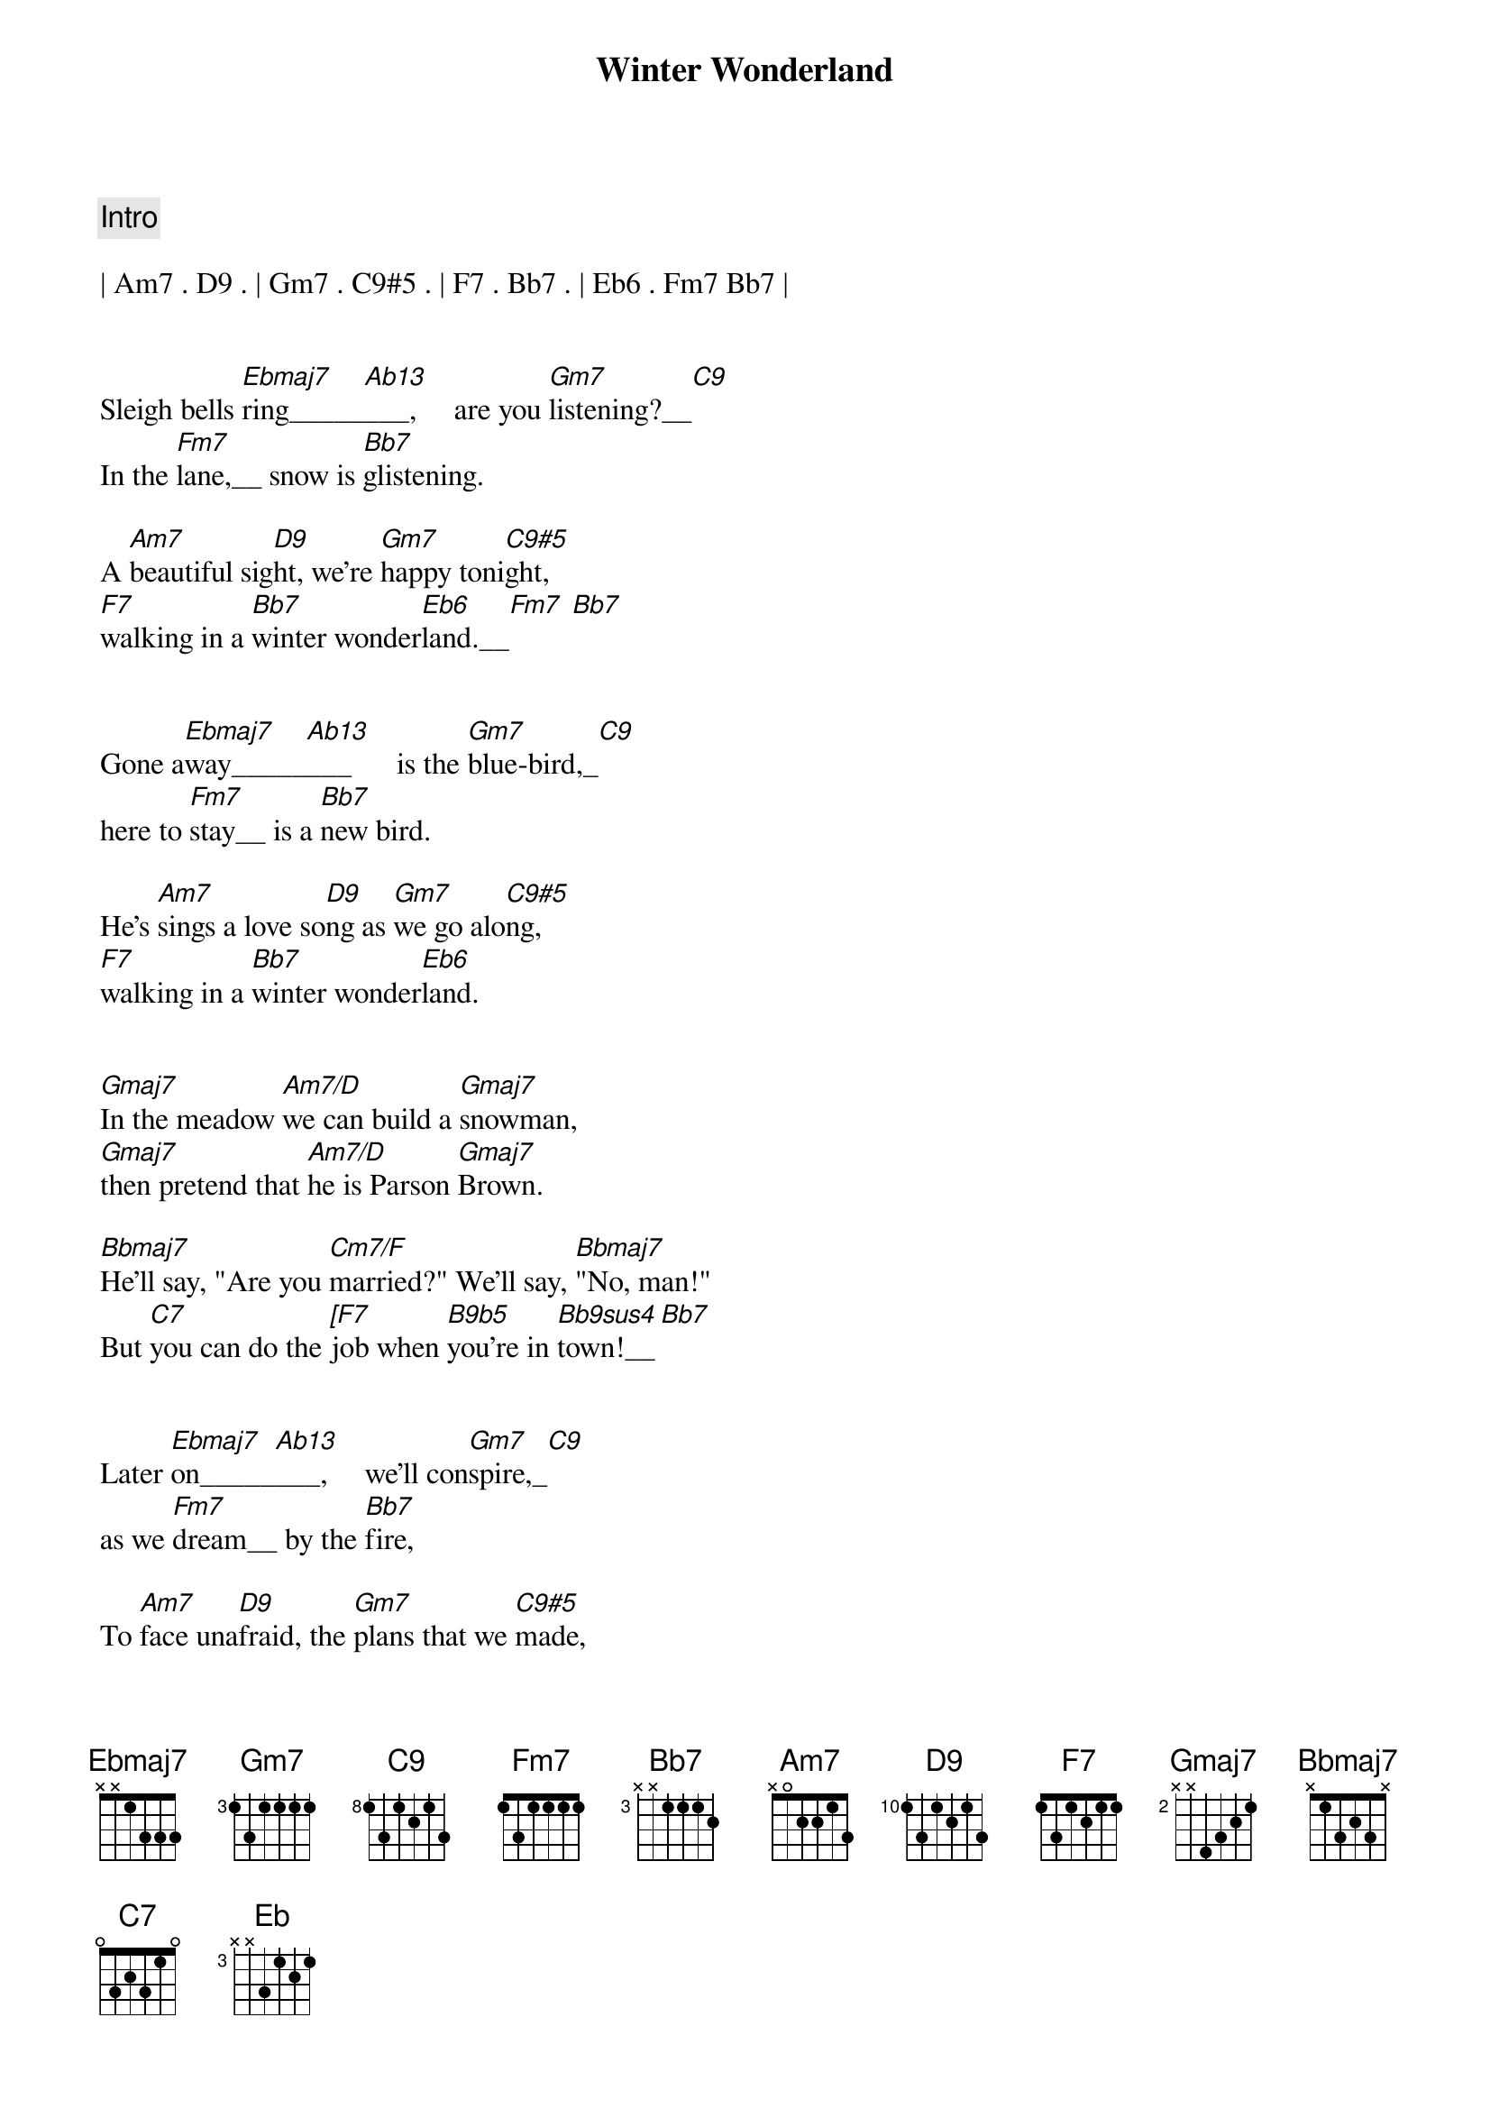 {title: Winter Wonderland}
{artist: Traditional}
{key: Eb}
{tempo: 94}
{duration: 2:10}



{c: Intro}

| Am7 . D9 . | Gm7 . C9#5 . | F7 . Bb7 . | Eb6 . Fm7 Bb7 |


{sov}
Sleigh bells [Ebmaj7]ring_____[Ab13]___,     are you [Gm7]listening?__[C9]
In the [Fm7]lane,__ snow is [Bb7]glistening.

A [Am7]beautiful sig[D9]ht, we're [Gm7]happy toni[C9#5]ght,
[F7]walking in a [Bb7]winter wonder[Eb6]land.__[Fm7] [Bb7]
{eov}


{sov}
Gone a[Ebmaj7]way_____[Ab13]___      is the [Gm7]blue-bird,_[C9]
here to [Fm7]stay__ is a [Bb7]new bird.

He's [Am7]sings a love so[D9]ng as [Gm7]we go alo[C9#5]ng,
[F7]walking in a [Bb7]winter wonder[Eb6]land.
{eov}


{sob}
[Gmaj7]In the meadow [Am7/D]we can build a [Gmaj7]snowman,
[Gmaj7]then pretend that [Am7/D]he is Parson [Gmaj7]Brown.

[Bbmaj7]He'll say, "Are you [Cm7/F]married?" We'll say, [Bbmaj7]"No, man!"
But [C7]you can do the [[F7]job when [B9b5]you're in [Bb9sus4]town!__[Bb7]
{eob}


{sov}
Later [Ebmaj7]on_____[Ab13]___,     we'll con[Gm7]spire,_[C9]
as we [Fm7]dream__ by the [Bb7]fire,

To [Am7]face una[D9]fraid, the [Gm7]plans that we [C9#5]made,
[F7]walkin' in a [Bb7]winter wonder[Eb6]land!
{eov}


{sob}
[Gmaj7]In the meadow [Am7/D]we can build a [Gmaj7]snowman,
[Gmaj7]and pretend that [Am7/D]he's a circus [Gmaj7]clown.

[Bbmaj7]We'll have lots of [Cm7/F]fun with Mister [Bbmaj7]Snowman,
Un[C7]til the other [[F7]kiddies [B9b5]knock him [Bb9sus4]down!__[Bb7]
{eob}


{sov}
When it [Ebmaj7]snows_____[Ab13]___,     ain't it [Gm7]thrillin',_[C9]
though your [Fm7]nose__ gets a [Bb7]chillin'?

We'll [Am7]frolic and [D9]play, the [Gm7]Eskimo way__[C9#5],
[F7]walkin' in a [Bb7]winter wonder[Eb6]land!
{eov}


{c; Outro}
[F7]walkin'...
in a [Bb7]winter...
wonder[Eb6]land!

[Eb]



